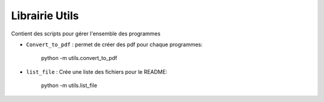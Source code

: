 Librairie Utils
===============

Contient des scripts pour gérer l'ensemble des programmes

* ``Convert_to_pdf`` : permet de créer des pdf pour chaque programmes:

      python -m utils.convert_to_pdf


* ``list_file`` : Crée une liste des fichiers pour le README:

      python -m utils.list_file

